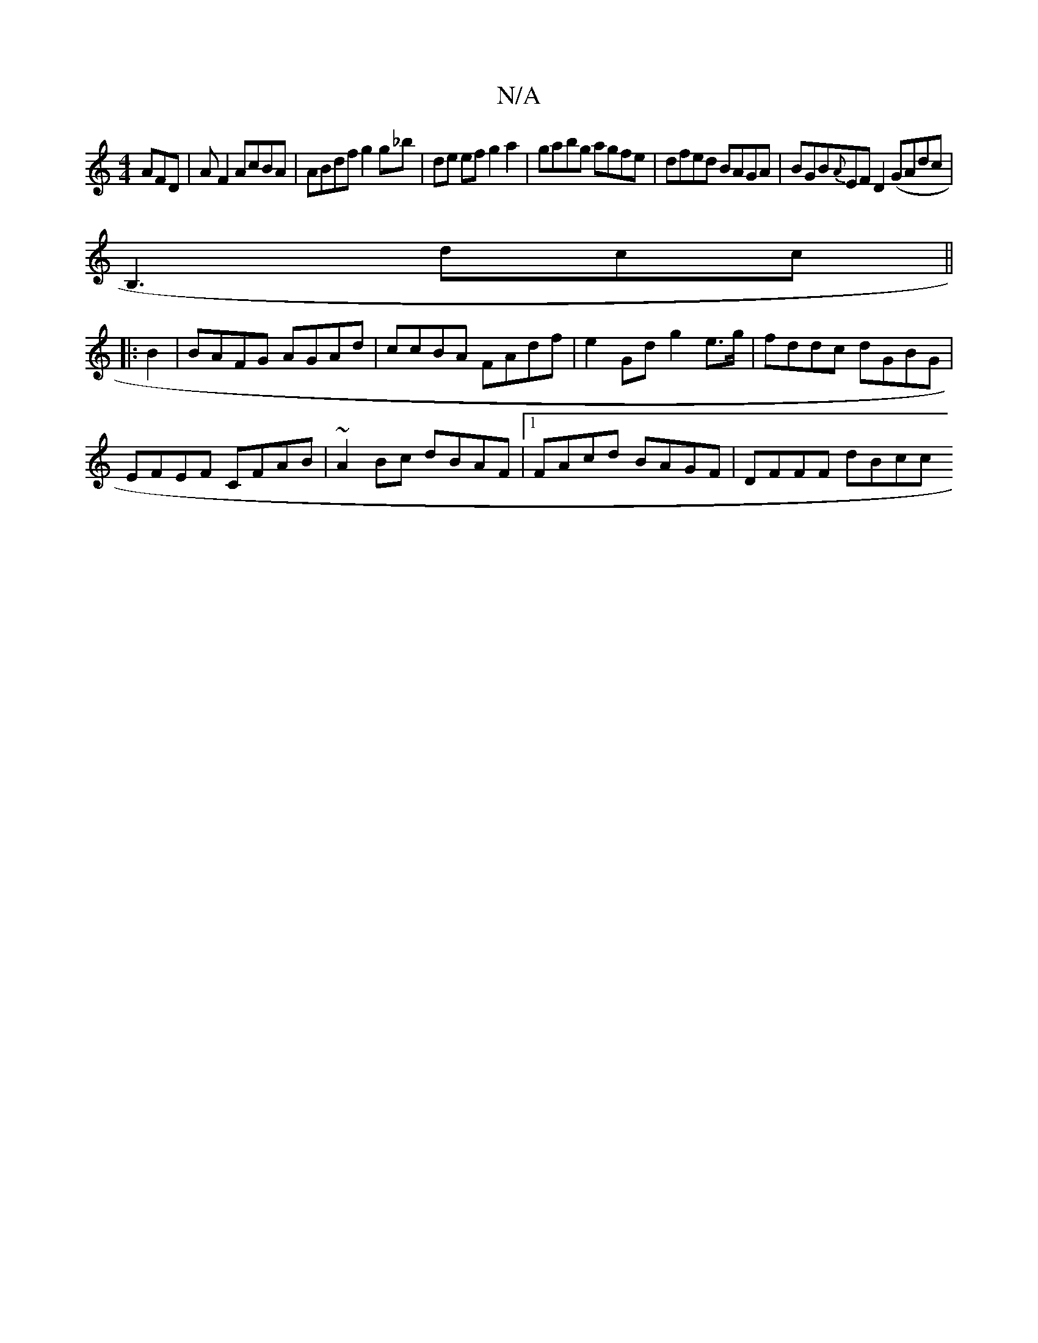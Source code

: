 X:1
T:N/A
M:4/4
R:N/A
K:Cmajor
 AFD | A F2 AcBA | ABdf g2g_b | de ef g2 a2|gabg agfe|dfed BAGA|BGB{A}EF D2 (GAdc|
B,3dcc ||
|:B2 | BAFG AGAd | ccBA FAdf | e2 Gd g2 e>g | fddc dGBG |
EFEF CFAB | ~A2 Bc dBAF |1 FAcd BAGF | DFFF dBcc 